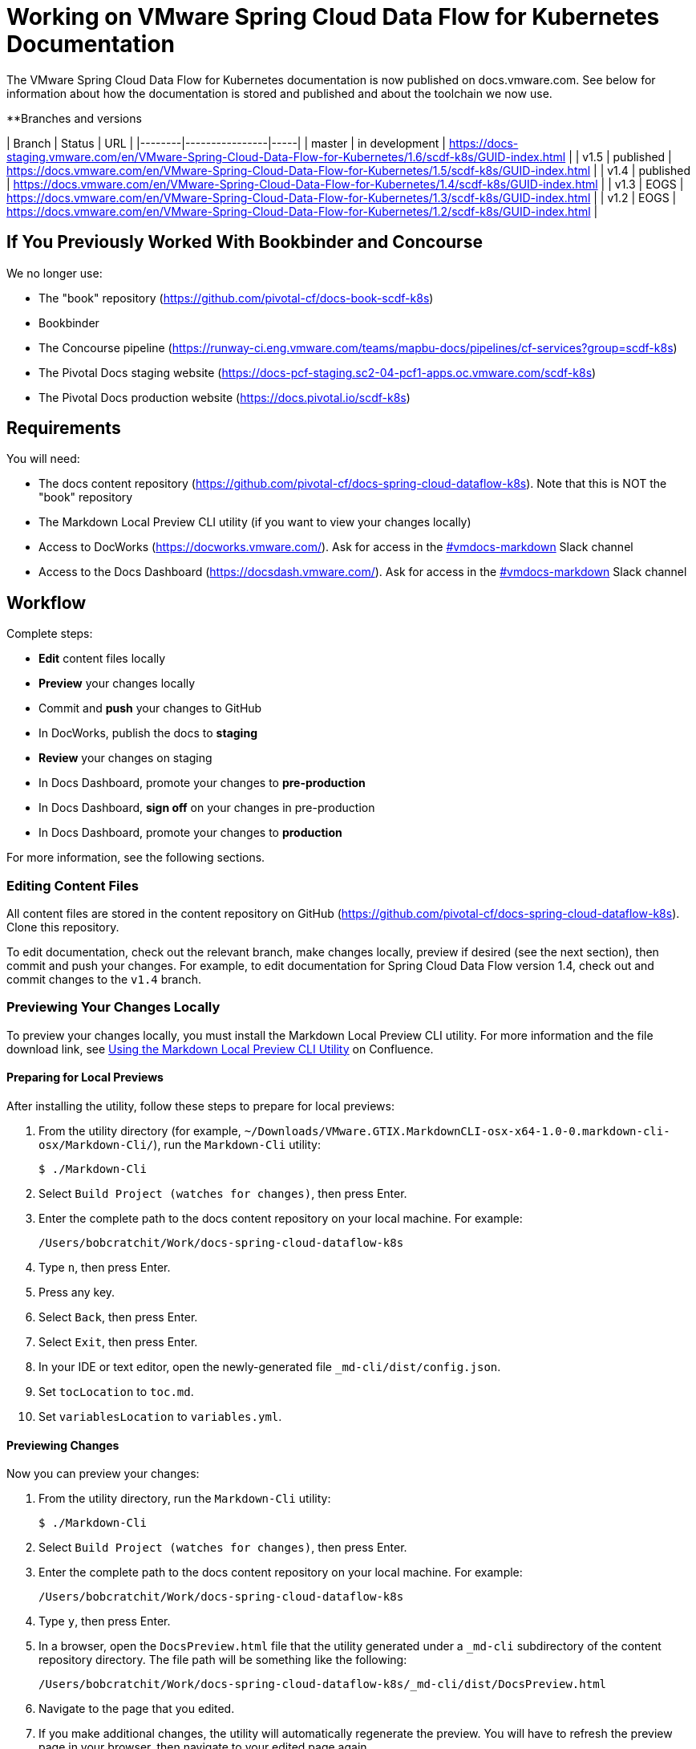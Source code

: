 = Working on VMware Spring Cloud Data Flow for Kubernetes Documentation

The VMware Spring Cloud Data Flow for Kubernetes documentation is now published on docs.vmware.com. See below for information about how the documentation is stored and published and about the toolchain we now use.

**Branches and versions

| Branch | Status         | URL |
|--------|----------------|-----|
| master | in development | https://docs-staging.vmware.com/en/VMware-Spring-Cloud-Data-Flow-for-Kubernetes/1.6/scdf-k8s/GUID-index.html |
| v1.5   | published      | https://docs.vmware.com/en/VMware-Spring-Cloud-Data-Flow-for-Kubernetes/1.5/scdf-k8s/GUID-index.html |
| v1.4   | published      | https://docs.vmware.com/en/VMware-Spring-Cloud-Data-Flow-for-Kubernetes/1.4/scdf-k8s/GUID-index.html |
| v1.3   | EOGS           | https://docs.vmware.com/en/VMware-Spring-Cloud-Data-Flow-for-Kubernetes/1.3/scdf-k8s/GUID-index.html |
| v1.2   | EOGS           | https://docs.vmware.com/en/VMware-Spring-Cloud-Data-Flow-for-Kubernetes/1.2/scdf-k8s/GUID-index.html |

== If You Previously Worked With Bookbinder and Concourse

We no longer use:

* The "book" repository (https://github.com/pivotal-cf/docs-book-scdf-k8s)
* Bookbinder
* The Concourse pipeline (https://runway-ci.eng.vmware.com/teams/mapbu-docs/pipelines/cf-services?group=scdf-k8s)
* The Pivotal Docs staging website (https://docs-pcf-staging.sc2-04-pcf1-apps.oc.vmware.com/scdf-k8s)
* The Pivotal Docs production website (https://docs.pivotal.io/scdf-k8s)

== Requirements

You will need:

* The docs content repository (https://github.com/pivotal-cf/docs-spring-cloud-dataflow-k8s). Note that this is NOT the "book" repository
* The Markdown Local Preview CLI utility (if you want to view your changes locally)
* Access to DocWorks (https://docworks.vmware.com/). Ask for access in the https://vmware.slack.com/archives/C01GS5414J3[#vmdocs-markdown] Slack channel
* Access to the Docs Dashboard (https://docsdash.vmware.com/). Ask for access in the https://vmware.slack.com/archives/C01GS5414J3[#vmdocs-markdown] Slack channel

== Workflow

Complete steps:

* **Edit** content files locally
* **Preview** your changes locally
* Commit and **push** your changes to GitHub
* In DocWorks, publish the docs to **staging**
* **Review** your changes on staging
* In Docs Dashboard, promote your changes to **pre-production**
* In Docs Dashboard, **sign off** on your changes in pre-production
* In Docs Dashboard, promote your changes to **production**

For more information, see the following sections.

=== Editing Content Files

All content files are stored in the content repository on GitHub (https://github.com/pivotal-cf/docs-spring-cloud-dataflow-k8s). Clone this repository.

To edit documentation, check out the relevant branch, make changes locally, preview if desired (see the next section), then commit and push your changes. For example, to edit documentation for Spring Cloud Data Flow version 1.4, check out and commit changes to the `v1.4` branch.

=== Previewing Your Changes Locally

To preview your changes locally, you must install the Markdown Local Preview CLI utility. For more information and the file download link, see https://confluence.eng.vmware.com/pages/viewpage.action?spaceKey=CSOT&title=Using+the+Markdown+Local+Preview+CLI+Utility[Using the Markdown Local Preview CLI Utility] on Confluence.

==== Preparing for Local Previews

After installing the utility, follow these steps to prepare for local previews:

1. From the utility directory (for example, `~/Downloads/VMware.GTIX.MarkdownCLI-osx-x64-1.0-0.markdown-cli-osx/Markdown-Cli/`), run the `Markdown-Cli` utility:
+
		$ ./Markdown-Cli

1. Select `Build Project (watches for changes)`, then press Enter.

2. Enter the complete path to the docs content repository on your local machine. For example:
+
		/Users/bobcratchit/Work/docs-spring-cloud-dataflow-k8s

1. Type `n`, then press Enter.

2. Press any key.

3. Select `Back`, then press Enter.

4. Select `Exit`, then press Enter.

5. In your IDE or text editor, open the newly-generated file `_md-cli/dist/config.json`. 

6. Set `tocLocation` to `toc.md`.

7. Set `variablesLocation` to `variables.yml`.

==== Previewing Changes

Now you can preview your changes:

1. From the utility directory, run the `Markdown-Cli` utility:
+
		$ ./Markdown-Cli

1. Select `Build Project (watches for changes)`, then press Enter.

1. Enter the complete path to the docs content repository on your local machine. For example:
+
		/Users/bobcratchit/Work/docs-spring-cloud-dataflow-k8s

1. Type `y`, then press Enter.

1. In a browser, open the `DocsPreview.html` file that the utility generated under a `_md-cli` subdirectory of the content repository directory. The file path will be something like the following:
+
    /Users/bobcratchit/Work/docs-spring-cloud-dataflow-k8s/_md-cli/dist/DocsPreview.html

1. Navigate to the page that you edited.

1. If you make additional changes, the utility will automatically regenerate the preview. You will have to refresh the preview page in your browser, then navigate to your edited page again.

=== Publishing to Staging and Promoting to Pre-Production

To publish your changes on the staging website:

1. Visit DocWorks (https://docworks.vmware.com/).

1. Log in using your VMware LDAP credentials.

1. From the main navigation menu, select **Markdown**.

1. In the left-hand navigation menu, under **Markdown Projects**, click **All**.

1. Search for the docs set (for example, "Spring Cloud Data Flow").

1. Locate the "card" for the docs set and click **Publish**.
+
NOTE: Depending on the project, you may see **Build** and **Deploy** buttons instead of a **Publish** button. If so, first click **Build**, then when the build has finished, click **Deploy**.

1. If the build fails, click the red bar representing the most recent build and review the logs for any warnings or errors. Resolve any errors and start a new build.

1. When the build succeeds, visit the Docs Dashboard (https://docsdash.vmware.com/).

1. Log in using your VMware LDAP credentials.

1. From the main navigation menu, select **Deployment > Stage**.

1. In the list of deployments, locate the project and click its link in the **Publication** column. This will take you to the staging website, where you can view your changes.

When you are satisfied with your changes on staging:

1. Return to the Docs Dashboard.

1. In the list of deployments, select your project (select the checkbox in the **Product** column).

1. Click the **Deploy Selected to Pre-Prod** button.

1. In the **Deployment Status** dialog, click **Refresh** to update the status of the deployment. When the deployment has succeeded, click **Hide**.

1. From the main navigation menu, select **Deployment > Pre Prod**.

1. In the list of deployments, locate the project and click its link in the **Publication** column. This will take you to the pre-production website, where you can view your changes.

=== Promoting to Production

When you are satisfied with your changes in pre-production:

1. Return to the Docs Dashboard.

1. In the list of deployments, select your project in the **Product** column).

1. Click the **Sign-Off For Release** button.

1. Confirm your sign-off.

1. In the list of deployments, select your project again.

1. Click the **Deploy Selected to Prod** button.

1. Confirm that you want to deploy to production.

1. In the **Deployment Status** dialog, click **Refresh** to update the status of the deployment. When the deployment has succeeded, click **Hide**.

1. From the main navigation menu, select **Deployment > Production**.

1. In the list of deployments, locate the project and click its link in the **Publication** column. This will take you to the production website, where you can view your published changes.
